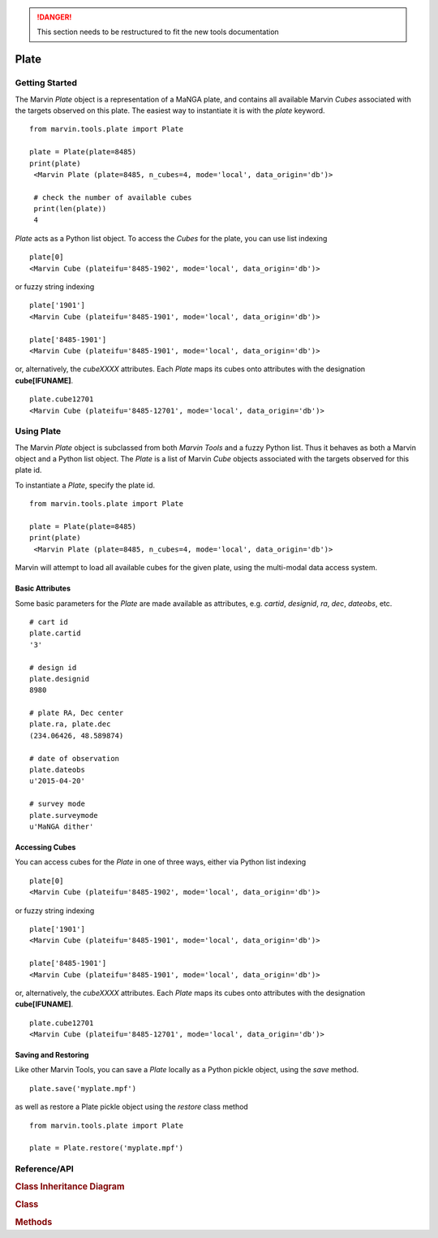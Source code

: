 .. danger:: This section needs to be restructured to fit the new tools documentation

.. _marvin-plate:

Plate
=====

.. _marvin-plate_getstart:

Getting Started
---------------

The Marvin `Plate` object is a representation of a MaNGA plate, and contains all available Marvin `Cubes` associated with the targets observed on this plate.  The easiest way to instantiate it is with the `plate` keyword.

::

    from marvin.tools.plate import Plate

    plate = Plate(plate=8485)
    print(plate)
     <Marvin Plate (plate=8485, n_cubes=4, mode='local', data_origin='db')>

     # check the number of available cubes
     print(len(plate))
     4

`Plate` acts as a Python list object.  To access the `Cubes` for the plate, you can use list indexing

::

    plate[0]
    <Marvin Cube (plateifu='8485-1902', mode='local', data_origin='db')>

or fuzzy string indexing

::

    plate['1901']
    <Marvin Cube (plateifu='8485-1901', mode='local', data_origin='db')>

    plate['8485-1901']
    <Marvin Cube (plateifu='8485-1901', mode='local', data_origin='db')>

or, alternatively, the `cubeXXXX` attributes.  Each `Plate` maps its cubes onto attributes with the designation **cube[IFUNAME]**.

::

    plate.cube12701
    <Marvin Cube (plateifu='8485-12701', mode='local', data_origin='db')>

.. _marvin-plate-using:

Using Plate
-----------

The Marvin `Plate` object is subclassed from both `Marvin Tools` and a fuzzy Python list.  Thus it behaves as both a Marvin object and a Python list object.  The `Plate` is a list of Marvin `Cube` objects associated with the targets observed for this plate id.

To instantiate a `Plate`, specify the plate id.

::

    from marvin.tools.plate import Plate

    plate = Plate(plate=8485)
    print(plate)
     <Marvin Plate (plate=8485, n_cubes=4, mode='local', data_origin='db')>

Marvin will attempt to load all available cubes for the given plate, using the multi-modal data access system.

.. _marvin-plate_basic:

Basic Attributes
^^^^^^^^^^^^^^^^

Some basic parameters for the `Plate` are made available as attributes, e.g. `cartid`, `designid`, `ra`, `dec`, `dateobs`, etc.

::

    # cart id
    plate.cartid
    '3'

    # design id
    plate.designid
    8980

    # plate RA, Dec center
    plate.ra, plate.dec
    (234.06426, 48.589874)

    # date of observation
    plate.dateobs
    u'2015-04-20'

    # survey mode
    plate.surveymode
    u'MaNGA dither'

.. _marvin-plate_access:

Accessing Cubes
^^^^^^^^^^^^^^^

You can access cubes for the `Plate` in one of three ways, either via Python list indexing

::

    plate[0]
    <Marvin Cube (plateifu='8485-1902', mode='local', data_origin='db')>

or fuzzy string indexing

::

    plate['1901']
    <Marvin Cube (plateifu='8485-1901', mode='local', data_origin='db')>

    plate['8485-1901']
    <Marvin Cube (plateifu='8485-1901', mode='local', data_origin='db')>

or, alternatively, the `cubeXXXX` attributes.  Each `Plate` maps its cubes onto attributes with the designation **cube[IFUNAME]**.

::

    plate.cube12701
    <Marvin Cube (plateifu='8485-12701', mode='local', data_origin='db')>

.. _marvin-plate_save:

Saving and Restoring
^^^^^^^^^^^^^^^^^^^^

Like other Marvin Tools, you can save a `Plate` locally as a Python pickle object, using the `save` method.

::

    plate.save('myplate.mpf')

as well as restore a Plate pickle object using the `restore` class method

::

    from marvin.tools.plate import Plate

    plate = Plate.restore('myplate.mpf')

.. _marvin-plate-api:

Reference/API
-------------

.. rubric:: Class Inheritance Diagram

.. inheritance-diagram:: marvin.tools.plate.Plate

.. rubric:: Class

.. autosummary:: marvin.tools.plate.Plate

.. rubric:: Methods

.. autosummary::

    marvin.tools.plate.Plate.save
    marvin.tools.plate.Plate.restore
